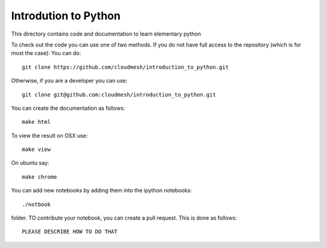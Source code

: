 Introdution to Python
========================

This directory contains code and documentation to learn elementary python

To check out the code you can use one of two methods. 
If you do not have full access to the repository (which is for most the case):
You can do::

  git clone https://github.com/cloudmesh/introduction_to_python.git

Otherwise, if you are a developer you can use::

  git clone git@github.com:cloudmesh/introduction_to_python.git

You can create the documentation as follows::

  make html

To view the result on OSX use::

  make view

On ubuntu say::

  make chrome
  

You can add new notebooks by adding them into the ipython notebooks::

  ./notbook 

folder. TO contribute your notebook, you can create a pull request. This is done as follows::

   PLEASE DESCRIBE HOW TO DO THAT
 
